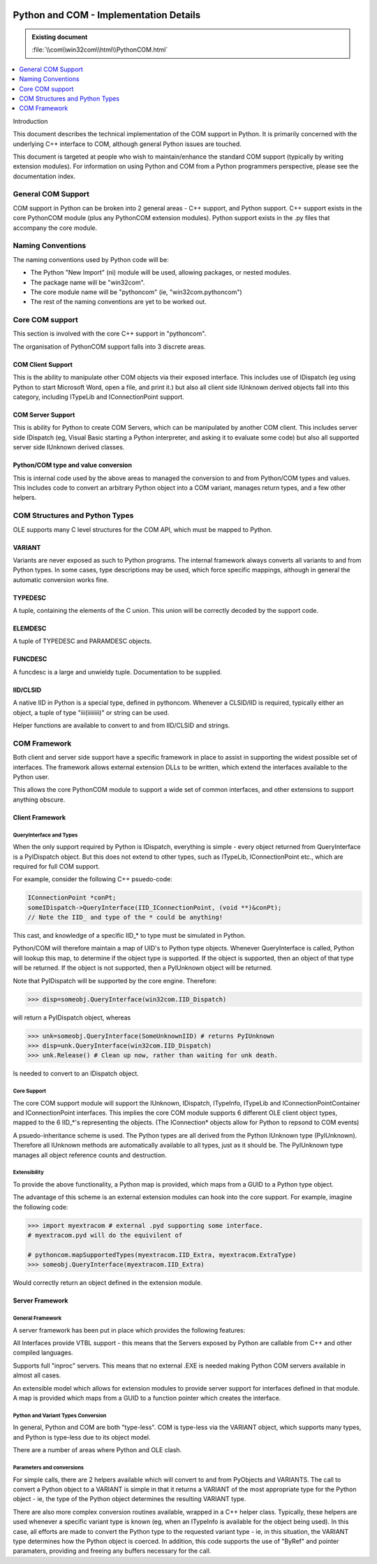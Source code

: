 |logo|

.. |logo|
   image:: image/pycom_blowing.gif
   :alt: Python and COM, Blowing the rest away

Python and COM - Implementation Details
=======================================

.. admonition:: Existing document
   
   :file:`\\com\\win32com\\html\\PythonCOM.html`

.. contents::
   :depth: 1
   :local:

Introduction

This document describes the technical implementation of the COM support in Python. It is primarily concerned with the underlying C++ interface to COM, although general Python issues are touched.

This document is targeted at people who wish to maintain/enhance the standard COM support (typically by writing extension modules). For information on using Python and COM from a Python programmers perspective, please see the documentation index.

General COM Support
-------------------

COM support in Python can be broken into 2 general areas - C++ support, and Python support. C++ support exists in the core PythonCOM module (plus any PythonCOM extension modules). Python support exists in the .py files that accompany the core module.

Naming Conventions
------------------

The naming conventions used by Python code will be:

* The Python "New Import" (ni) module will be used, allowing packages, or nested modules.
* The package name will be "win32com".
* The core module name will be "pythoncom" (ie, "win32com.pythoncom")
* The rest of the naming conventions are yet to be worked out.

Core COM support
----------------

This section is involved with the core C++ support in "pythoncom".

The organisation of PythonCOM support falls into 3 discrete areas.

COM Client Support
~~~~~~~~~~~~~~~~~~

This is the ability to manipulate other COM objects via their exposed interface. This includes use of IDispatch (eg using Python to start Microsoft Word, open a file, and print it.) but also all client side IUnknown derived objects fall into this category, including ITypeLib and IConnectionPoint support.

COM Server Support
~~~~~~~~~~~~~~~~~~

This is ability for Python to create COM Servers, which can be manipulated by another COM client. This includes server side IDispatch (eg, Visual Basic starting a Python interpreter, and asking it to evaluate some code) but also all supported server side IUnknown derived classes.

Python/COM type and value conversion
~~~~~~~~~~~~~~~~~~~~~~~~~~~~~~~~~~~~

This is internal code used by the above areas to managed the conversion to and from Python/COM types and values. This includes code to convert an arbitrary Python object into a COM variant, manages return types, and a few other helpers.

COM Structures and Python Types
-------------------------------

OLE supports many C level structures for the COM API, which must be mapped to Python.

VARIANT
~~~~~~~

Variants are never exposed as such to Python programs. The internal framework always converts all variants to and from Python types. In some cases, type descriptions may be used, which force specific mappings, although in general the automatic conversion works fine.

TYPEDESC
~~~~~~~~

A tuple, containing the elements of the C union. This union will be correctly decoded by the support code.

ELEMDESC
~~~~~~~~

A tuple of TYPEDESC and PARAMDESC objects.

FUNCDESC
~~~~~~~~

A funcdesc is a large and unwieldy tuple. Documentation to be supplied.

IID/CLSID
~~~~~~~~~

A native IID in Python is a special type, defined in pythoncom. Whenever a CLSID/IID is required, typically either an object, a tuple of type "iii(iiiiiiii)" or string can be used.

Helper functions are available to convert to and from IID/CLSID and strings.

COM Framework
-------------

Both client and server side support have a specific framework in place to assist in supporting the widest possible set of interfaces. The framework allows external extension DLLs to be written, which extend the interfaces available to the Python user.

This allows the core PythonCOM module to support a wide set of common interfaces, and other extensions to support anything obscure.

Client Framework
~~~~~~~~~~~~~~~~

QueryInterface and Types
^^^^^^^^^^^^^^^^^^^^^^^^

When the only support required by Python is IDispatch, everything is simple - every object returned from QueryInterface is a PyIDispatch object. But this does not extend to other types, such as ITypeLib, IConnectionPoint etc., which are required for full COM support.

For example, consider the following C++ psuedo-code:

.. code-block::

  IConnectionPoint *conPt;
  someIDispatch->QueryInterface(IID_IConnectionPoint, (void **)&conPt);
  // Note the IID_ and type of the * could be anything!

This cast, and knowledge of a specific IID_* to type must be simulated in Python.

Python/COM will therefore maintain a map of UID's to Python type objects. Whenever QueryInterface is called, Python will lookup this map, to determine if the object type is supported. If the object is supported, then an object of that type will be returned. If the object is not supported, then a PyIUnknown object will be returned.

Note that PyIDispatch will be supported by the core engine. Therefore:

.. code-block:: python

   >>> disp=someobj.QueryInterface(win32com.IID_Dispatch)

will return a PyIDispatch object, whereas

.. code-block:: python

  >>> unk=someobj.QueryInterface(SomeUnknownIID) # returns PyIUnknown
  >>> disp=unk.QueryInterface(win32com.IID_Dispatch)
  >>> unk.Release() # Clean up now, rather than waiting for unk death.

Is needed to convert to an IDispatch object.

Core Support
^^^^^^^^^^^^

The core COM support module will support the IUnknown, IDispatch, ITypeInfo, ITypeLib and IConnectionPointContainer and IConnectionPoint interfaces. This implies the core COM module supports 6 different OLE client object types, mapped to the 6 IID_*'s representing the objects. (The IConnection* objects allow for Python to repsond to COM events)

A psuedo-inheritance scheme is used. The Python types are all derived from the Python IUnknown type (PyIUnknown). Therefore all IUnknown methods are automatically available to all types, just as it should be. The PyIUnknown type manages all object reference counts and destruction.

Extensibility
^^^^^^^^^^^^^

To provide the above functionality, a Python map is provided, which maps from a GUID to a Python type object.

The advantage of this scheme is an external extension modules can hook into the core support. For example, imagine the following code:

.. code-block:: python

  >>> import myextracom # external .pyd supporting some interface.
  # myextracom.pyd will do the equivilent of

  # pythoncom.mapSupportedTypes(myextracom.IID_Extra, myextracom.ExtraType)
  >>> someobj.QueryInterface(myextracom.IID_Extra)

Would correctly return an object defined in the extension module.

Server Framework
~~~~~~~~~~~~~~~~

General Framework
^^^^^^^^^^^^^^^^^

A server framework has been put in place which provides the following features:

All Interfaces provide VTBL support - this means that the Servers exposed by Python are callable from C++ and other compiled languages.

Supports full "inproc" servers. This means that no external .EXE is needed making Python COM servers available in almost all cases.

An extensible model which allows for extension modules to provide server support for interfaces defined in that module. A map is provided which maps from a GUID to a function pointer which creates the interface.

Python and Variant Types Conversion
^^^^^^^^^^^^^^^^^^^^^^^^^^^^^^^^^^^

In general, Python and COM are both "type-less". COM is type-less via the VARIANT object, which supports many types, and Python is type-less due to its object model.

There are a number of areas where Python and OLE clash.

Parameters and conversions
^^^^^^^^^^^^^^^^^^^^^^^^^^

For simple calls, there are 2 helpers available which will convert to and from PyObjects and VARIANTS. The call to convert a Python object to a VARIANT is simple in that it returns a VARIANT of the most appropriate type for the Python object - ie, the type of the Python object determines the resulting VARIANT type.

There are also more complex conversion routines available, wrapped in a C++ helper class. Typically, these helpers are used whenever a specific variant type is known (eg, when an ITypeInfo is available for the object being used). In this case, all efforts are made to convert the Python type to the requested variant type - ie, in this situation, the VARIANT type determines how the Python object is coerced. In addition, this code supports the use of "ByRef" and pointer paramaters, providing and freeing any buffers necessary for the call.